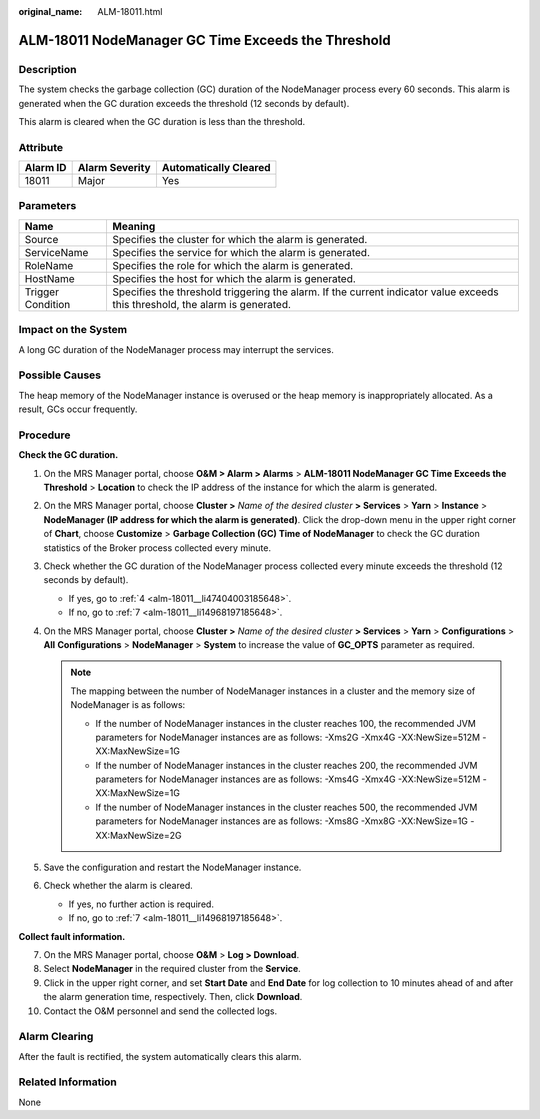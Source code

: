 :original_name: ALM-18011.html

.. _ALM-18011:

ALM-18011 NodeManager GC Time Exceeds the Threshold
===================================================

Description
-----------

The system checks the garbage collection (GC) duration of the NodeManager process every 60 seconds. This alarm is generated when the GC duration exceeds the threshold (12 seconds by default).

This alarm is cleared when the GC duration is less than the threshold.

Attribute
---------

======== ============== =====================
Alarm ID Alarm Severity Automatically Cleared
======== ============== =====================
18011    Major          Yes
======== ============== =====================

Parameters
----------

+-------------------+------------------------------------------------------------------------------------------------------------------------------+
| Name              | Meaning                                                                                                                      |
+===================+==============================================================================================================================+
| Source            | Specifies the cluster for which the alarm is generated.                                                                      |
+-------------------+------------------------------------------------------------------------------------------------------------------------------+
| ServiceName       | Specifies the service for which the alarm is generated.                                                                      |
+-------------------+------------------------------------------------------------------------------------------------------------------------------+
| RoleName          | Specifies the role for which the alarm is generated.                                                                         |
+-------------------+------------------------------------------------------------------------------------------------------------------------------+
| HostName          | Specifies the host for which the alarm is generated.                                                                         |
+-------------------+------------------------------------------------------------------------------------------------------------------------------+
| Trigger Condition | Specifies the threshold triggering the alarm. If the current indicator value exceeds this threshold, the alarm is generated. |
+-------------------+------------------------------------------------------------------------------------------------------------------------------+

Impact on the System
--------------------

A long GC duration of the NodeManager process may interrupt the services.

Possible Causes
---------------

The heap memory of the NodeManager instance is overused or the heap memory is inappropriately allocated. As a result, GCs occur frequently.

Procedure
---------

**Check the GC duration.**

#. On the MRS Manager portal, choose **O&M > Alarm > Alarms** > **ALM-18011 NodeManager GC Time Exceeds the Threshold** > **Location** to check the IP address of the instance for which the alarm is generated.

#. On the MRS Manager portal, choose **Cluster >** *Name of the desired cluster* **> Services** > **Yarn** > **Instance** > **NodeManager (IP address for which the alarm is generated)**. Click the drop-down menu in the upper right corner of **Chart**, choose **Customize** > **Garbage Collection (GC) Time of NodeManager** to check the GC duration statistics of the Broker process collected every minute.

#. Check whether the GC duration of the NodeManager process collected every minute exceeds the threshold (12 seconds by default).

   -  If yes, go to :ref:`4 <alm-18011__li47404003185648>`.
   -  If no, go to :ref:`7 <alm-18011__li14968197185648>`.

#. .. _alm-18011__li47404003185648:

   On the MRS Manager portal, choose **Cluster >** *Name of the desired cluster* **> Services** > **Yarn** > **Configurations** > **All** **Configurations** > **NodeManager** > **System** to increase the value of **GC_OPTS** parameter as required.

   .. note::

      The mapping between the number of NodeManager instances in a cluster and the memory size of NodeManager is as follows:

      -  If the number of NodeManager instances in the cluster reaches 100, the recommended JVM parameters for NodeManager instances are as follows: -Xms2G -Xmx4G -XX:NewSize=512M -XX:MaxNewSize=1G
      -  If the number of NodeManager instances in the cluster reaches 200, the recommended JVM parameters for NodeManager instances are as follows: -Xms4G -Xmx4G -XX:NewSize=512M -XX:MaxNewSize=1G
      -  If the number of NodeManager instances in the cluster reaches 500, the recommended JVM parameters for NodeManager instances are as follows: -Xms8G -Xmx8G -XX:NewSize=1G -XX:MaxNewSize=2G

#. Save the configuration and restart the NodeManager instance.

#. Check whether the alarm is cleared.

   -  If yes, no further action is required.
   -  If no, go to :ref:`7 <alm-18011__li14968197185648>`.

**Collect fault information.**

7.  .. _alm-18011__li14968197185648:

    On the MRS Manager portal, choose **O&M** > **Log > Download**.

8.  Select **NodeManager** in the required cluster from the **Service**.

9.  Click |image1| in the upper right corner, and set **Start Date** and **End Date** for log collection to 10 minutes ahead of and after the alarm generation time, respectively. Then, click **Download**.

10. Contact the O&M personnel and send the collected logs.

Alarm Clearing
--------------

After the fault is rectified, the system automatically clears this alarm.

Related Information
-------------------

None

.. |image1| image:: /_static/images/en-us_image_0000001532927650.png
